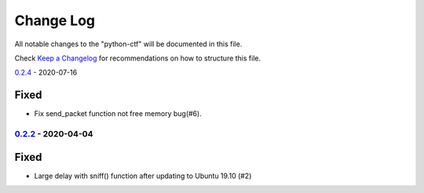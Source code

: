 ==========
Change Log
==========

All notable changes to the "python-ctf" will be documented in this file.

Check `Keep a Changelog`_ for recommendations on how to structure this file.

0.2.4_ - 2020-07-16

Fixed
*****

* Fix send_packet function not free memory bug(#6).

0.2.2_ - 2020-04-04
-------------------

Fixed
*****

* Large delay with sniff() function after updating to Ubuntu 19.10 (#2)

.. _Unreleased: https://github.com/caizhengxin/python-ctf/compare/v0.2.4...HEAD
.. _0.2.4: https://github.com/caizhengxin/python-ctf/compare/v0.2.3...v0.2.4
.. _0.2.3: https://github.com/caizhengxin/python-ctf/compare/v0.2.2...v0.2.3
.. _0.2.2: https://github.com/caizhengxin/python-ctf/compare/v0.2.1...v0.2.2
.. _0.2.1: https://github.com/caizhengxin/python-ctf/compare/v0.2.0...v0.2.1
.. _0.2.0: https://github.com/caizhengxin/python-ctf/compare/v0.1.4...v0.2.0
.. _0.1.4: https://github.com/caizhengxin/python-ctf/compare/v0.1.3...v0.1.4
.. _0.1.3: https://github.com/caizhengxin/python-ctf/compare/v0.1.2...v0.1.3
.. _0.1.2: https://github.com/caizhengxin/python-ctf/releases/tag/v0.1.2

.. _`Keep a Changelog`: http://keepachangelog.com/
.. _CHANGELOG.rst: ./CHANGELOG.rst
